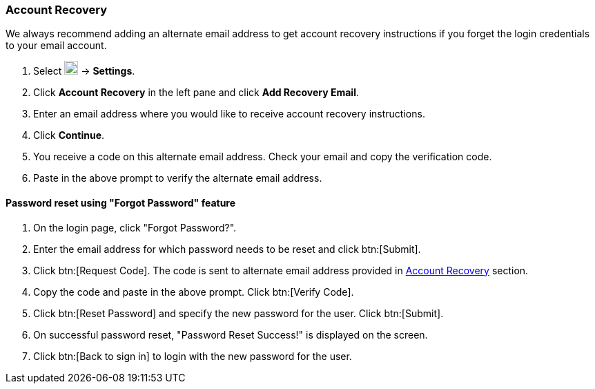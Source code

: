 === Account Recovery
We always recommend adding an alternate email address to get account recovery instructions if you forget the login credentials to your email account.

. Select image:graphics/cog.svg[cog icon, width=20] -> *Settings*.
. Click *Account Recovery* in the left pane and click *Add Recovery Email*.
. Enter an email address where you would like to receive account recovery instructions.
. Click *Continue*.
. You receive a code on this alternate email address.
Check your email and copy the verification code.
. Paste in the above prompt to verify the alternate email address.

==== Password reset using "Forgot Password" feature

. On the login page, click "Forgot Password?".
. Enter the email address for which password needs to be reset and click btn:[Submit].
. Click btn:[Request Code]. The code is sent to alternate email address provided in <<Account Recovery>> section.
. Copy the code and paste in the above prompt. Click btn:[Verify Code].
. Click btn:[Reset Password] and specify the new password for the user. Click btn:[Submit]. 
. On successful password reset, "Password Reset Success!" is displayed on the screen.
. Click btn:[Back to sign in] to login with the new password for the user.
